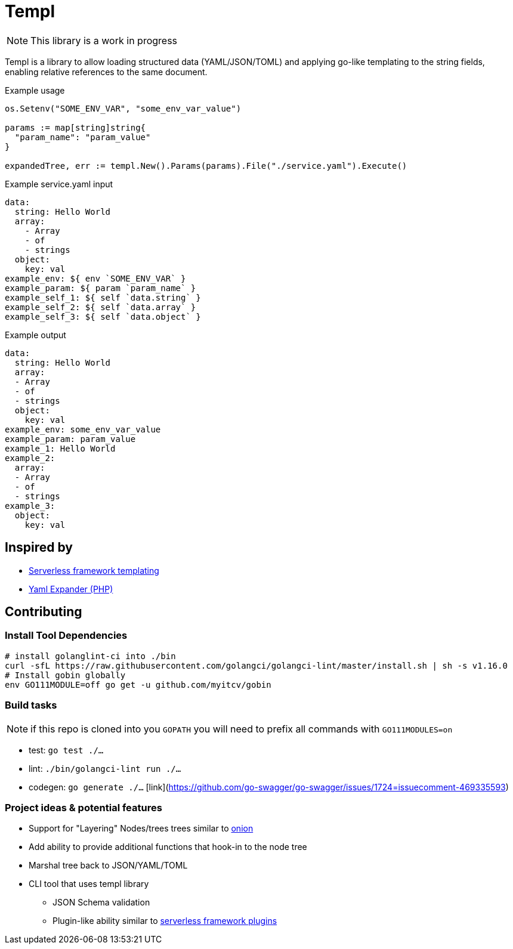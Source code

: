 = Templ

NOTE: This library is a work in progress

Templ is a library to allow loading structured data (YAML/JSON/TOML) and applying go-like templating to the string fields, enabling relative references to the same document.

.Example usage
[source, golang]
----

os.Setenv("SOME_ENV_VAR", "some_env_var_value")

params := map[string]string{
  "param_name": "param_value"
}

expandedTree, err := templ.New().Params(params).File("./service.yaml").Execute()
----

.Example service.yaml input
[source,yaml]
----
data:
  string: Hello World
  array:
    - Array
    - of
    - strings
  object:
    key: val
example_env: ${ env `SOME_ENV_VAR` }
example_param: ${ param `param_name` }
example_self_1: ${ self `data.string` }
example_self_2: ${ self `data.array` }
example_self_3: ${ self `data.object` }
----

.Example output
[source,yaml]
----
data:
  string: Hello World
  array:
  - Array
  - of
  - strings
  object:
    key: val
example_env: some_env_var_value
example_param: param_value
example_1: Hello World
example_2:
  array:
  - Array
  - of
  - strings
example_3:
  object:
    key: val

----

== Inspired by

* link:https://serverless.com/framework/docs/providers/aws/guide/variables#syntax[Serverless framework templating]
* link:https://packagist.org/packages/grasmash/yaml-expander[Yaml Expander (PHP)]

== Contributing

=== Install Tool Dependencies

```shell
# install golanglint-ci into ./bin
curl -sfL https://raw.githubusercontent.com/golangci/golangci-lint/master/install.sh | sh -s v1.16.0
# Install gobin globally
env GO111MODULE=off go get -u github.com/myitcv/gobin
```

=== Build tasks

NOTE: if this repo is cloned into you `GOPATH` you will need to prefix all commands with `GO111MODULES=on`

* test: `go test ./...`
* lint: `./bin/golangci-lint run ./...`
* codegen: `go generate ./...` [link](https://github.com/go-swagger/go-swagger/issues/1724=issuecomment-469335593)

=== Project ideas & potential features

* Support for "Layering" Nodes/trees trees similar to link:https://github.com/fzerorubigd/onion[onion]
* Add ability to provide additional functions that hook-in to the node tree
* Marshal tree back to JSON/YAML/TOML
* CLI tool that uses templ library
** JSON Schema validation
** Plugin-like ability similar to link:https://serverless.com/framework/docs/providers/aws/guide/plugins/[serverless framework plugins]
